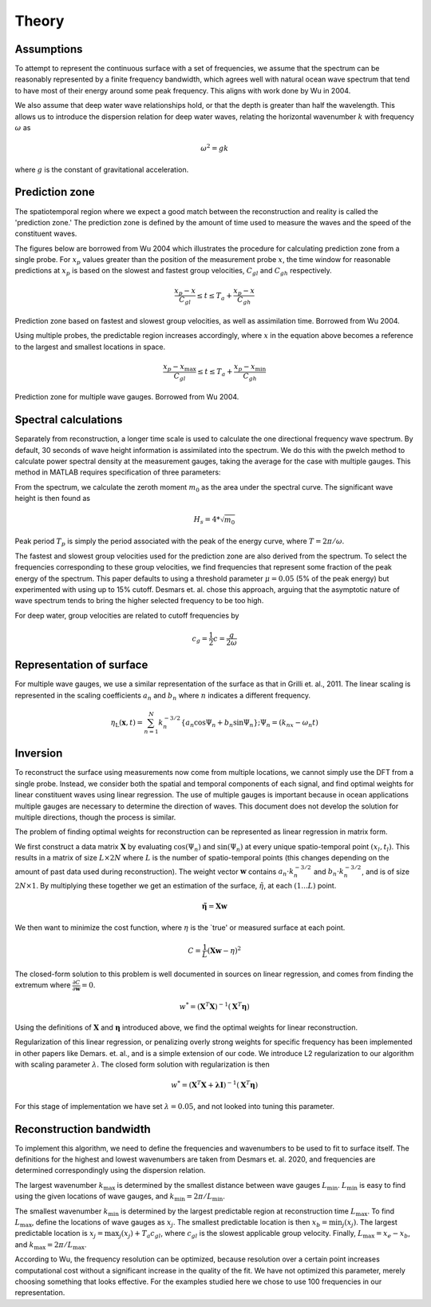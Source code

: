Theory
======


Assumptions
___________

To attempt to represent the continuous surface with a set of frequencies, we assume that the spectrum can be reasonably represented 
by a finite frequency bandwidth, which agrees well with natural ocean wave spectrum that tend to have most of their energy around 
some peak frequency. This aligns with work done by Wu in 2004.

We also assume that deep water wave relationships hold, or that the depth is greater than half the wavelength. This allows us to 
introduce the dispersion relation for deep water waves, relating the horizontal wavenumber :math:`k` with frequency :math:`\omega` as 

.. math::
    \omega^2 = gk

where :math:`g` is the constant of gravitational acceleration.

Prediction zone
_______________

The spatiotemporal region where we expect a good match between the reconstruction and reality is called the 'prediction zone.' 
The prediction zone is defined by the amount of time used to measure the waves and the speed of the constituent waves. 

The figures below are borrowed from Wu 2004 which illustrates the procedure for calculating prediction zone from a single probe. 
For :math:`x_p` values greater than the position of the measurement probe :math:`x`, the time window for reasonable predictions at 
:math:`x_p` is based on the slowest and fastest group velocities, :math:`C_{gl}` and :math:`C_{gh}` respectively.

.. math::
    \frac{ x_p - x }{ C_{gl} } 
    \leq t 
    \leq T_a + \frac{ x_p - x }{C_{gh}}

.. image:: ../images/wu-0.png
    :width: 600
Prediction zone based on fastest and slowest group velocities, as well as assimilation time. Borrowed from Wu 2004.


Using multiple probes, the predictable region increases accordingly, where :math:`x` in the equation above becomes a reference to the largest and smallest locations in space.

.. math::
    \frac{ x_p - x_{\text{max}} } {C_{gl}} 
    \leq t 
    \leq T_a + \frac{ x_p - x_{\text{min}}}{C_{gh}}

.. figure:: ../images/wu-ng-pred.png
    :width: 600

Prediction zone for multiple wave gauges. Borrowed from Wu 2004.

Spectral calculations
_____________________

Separately from reconstruction, a longer time scale is used to calculate the one directional frequency wave spectrum. By default, 30 seconds of wave height information is assimilated into the spectrum. We do this with the pwelch method to calculate power spectral density at the measurement gauges, taking the average for the case with multiple gauges. This method in MATLAB requires specification of three parameters: 


From the spectrum, we calculate the zeroth moment :math:`m_0` as the area under the spectral curve. The significant wave height is then found as

.. math::
    H_s = 4 * \sqrt{m_0}


Peak period :math:`T_p` is simply the period associated with the peak of the energy curve, where :math:`T = 2\pi / \omega`.

The fastest and slowest group velocities used for the prediction zone are also derived from the spectrum. To select the frequencies corresponding to these group velocities, we find frequencies that represent some fraction of the peak energy of the spectrum. This paper defaults to using a threshold parameter :math:`\mu = 0.05` (5% of the peak energy) but experimented with using up to 15\% cutoff. Desmars et. al. chose this approach, arguing that the asymptotic nature of wave spectrum tends to bring the higher selected frequency to be too high. 

For deep water, group velocities are related to cutoff frequencies by

.. math::
    c_g = \frac{1}{2}c = \frac{g}{2\omega}






Representation of surface
_________________________

For multiple wave gauges, we use a similar representation of the surface as that in Grilli et. al., 2011. 
The linear scaling is represented in the scaling coefficients :math:`a_n` and :math:`b_n` where :math:`n` indicates a different frequency.

.. math::
    \eta_{\mathrm{L}}(\boldsymbol{x}, t)=\sum_{n=1}^{N} k_{n}^{-3 / 2}\left\{a_{n} \cos \Psi_{n}+b_{n} \sin \Psi_{n}\right\} ; \Psi_{n} = (k_nx - \omega_n t)



Inversion
_________

To reconstruct the surface using measurements now come from multiple locations, we cannot simply use the DFT from a single probe. 
Instead, we consider both the spatial and temporal components of each signal, and find optimal weights for linear constituent waves using linear regression.
The use of multiple gauges is important because in ocean applications multiple gauges are necessary to determine the direction of waves. 
This document does not develop the solution for multiple directions, though the process is similar.

The problem of finding optimal weights for reconstruction can be represented as linear regression in matrix form.

We first construct a data matrix :math:`\mathbf{X}` by evaluating :math:`\cos(\Psi_n)` and :math:`\sin(\Psi_n)` at every unique spatio-temporal point :math:`(x_l, t_l)`. 
This results in a matrix of size :math:`L \times 2N` where :math:`L` is the number of spatio-temporal points (this changes depending on the amount of past data used during reconstruction). 
The weight vector :math:`\mathbf{w}` contains :math:`a_n \cdot k_n^{-3/2}` and :math:`b_n \cdot k_n^{-3/2}`, and is of size :math:`2N \times 1`. 
By multiplying these together we get an estimation of the surface, :math:`\tilde{\eta}`, at each :math:`(1...L)` point.

.. math::
    \mathbf{\tilde{\eta}} = \mathbf{X}\mathbf{w}

We then want to minimize the cost function, where :math:`\eta` is the `true' or measured surface at each point.

.. math::
    C = \frac{1}{L}\left(\mathbf{X}\mathbf{w} - \eta\right)^2

The closed-form solution to this problem is well documented in sources on linear regression, and comes from finding the extremum where :math:`\frac{\partial C}{\partial \mathbf{w}} = 0`.


.. math::
    w^* = (\mathbf{X}^T \mathbf{X})^{-1}(\mathbf{X}^T \mathbf{\eta})


Using the definitions of :math:`\mathbf{X}` and :math:`\mathbf{\eta}` introduced above, we find the optimal weights for linear reconstruction.

Regularization of this linear regression, or penalizing overly strong weights for specific frequency has been implemented in other papers like Demars. et. al., and is a simple extension of our code. 
We introduce L2 regularization to our algorithm with scaling parameter :math:`\lambda`. The closed form solution with regularization is then 

.. math::
    w^* = (\mathbf{X}^T \mathbf{X} + \mathbf{\lambda}\mathbf{I})^{-1}(\mathbf{X}^T \mathbf{\eta})

For this stage of implementation we have set :math:`\lambda = 0.05`, and not looked into tuning this parameter.

Reconstruction bandwidth
________________________

To implement this algorithm, we need to define the frequencies and wavenumbers to be used to fit to surface itself. 
The definitions for the highest and lowest wavenumbers are taken from Desmars et. al. 2020, and frequencies are determined correspondingly using the dispersion relation.

The largest wavenumber :math:`k_{\text{max}}` is determined by the smallest distance between wave gauges :math:`L_{\text{min}}`. 
:math:`L_{\text{min}}` is easy to find using the given locations of wave gauges, and :math:`k_{\text{min}} = 2\pi / L_{\text{min}}`.

The smallest wavenumber :math:`k_{\text{min}}` is determined by the largest predictable region at reconstruction time :math:`L_{\text{max}}`. 
To find :math:`L_{\text{max}}`, define the locations of wave gauges as :math:`x_j`. 
The smallest predictable location is then :math:`x_b = \text{min}_j(x_j)`. 
The largest predictable location is :math:`x_j = \text{max}_j(x_j) + T_a c_{gl}`, where :math:`c_{gl}` is the slowest applicable group velocity. 
Finally, :math:`L_{\text{max}} = x_e - x_b`, and :math:`k_{\text{max}} = 2\pi / L_{\text{max}}`.

According to Wu, the frequency resolution can be optimized, because resolution over a certain point increases computational cost without a significant increase in the quality of the fit. 
We have not optimized this parameter, merely choosing something that looks effective. For the examples studied here we chose to use 100 frequencies in our representation.

.. \subsection{Results using multiple probes}

.. \subsubsection{Single instance}
.. We can again illustrate this method by visually comparing measured with predicted waves at a single wave gauge using data from 12/10/21. Here, we make a prediction at gauge 6 using measurements from gauges 1 to 5. Data assimilation time is 10 seconds, and reconstruction performed 120 seconds after starting data collection. 

.. The thick vertical lines represent theoretical prediction zone boundaries, and we expect good agreement within these lines and worse outside of it. The reconstruction time is shifted here to zero, where any thing after is a forecast while anything before is a hindcast. The plot has been normalized to peak period and significant wave height as measured using spectral methods, with 30 seconds of previous data. We once again see a good fit between the prediction and measurement. The difference in accuracy between a single and multiple gauges is not notable, but as mentioned earlier, this technique using multiple gauges will be necessary for applications where waves come from multiple directions. 


.. \begin{figure}[H]
.. \centering
.. \includegraphics[width=15cm]{figures/april/ng-single.png}
.. \caption{Comparison of measured with predicted wave heights using five wave probes.}
.. \label{fig:ng-single}
.. \end{figure}


.. Misfit indicator definition
.. ---------------------------

.. To assess the accuracy of our wave prediction across multiple realizations we define the following misfit indicator. 

.. .. math::
..     \epsilon(x, t) = \frac{1}{N_s}\sum_{i=1}^{N_s}|\eta(x,t) - \Tilde{\eta}(x,t)| / H_s

.. Where :math:`N_s` is the number of realizations, :math:`\eta` is the measured wave heights, :math:`\Tilde{\eta}` is the predicted wave heights,
.. and :math:`H_s` is the significant wave height calculated from the spectral data. For our experiments, multiple realizations were drawn from a 
.. single continuous wave generation by isolating data from completely different points in time. 
